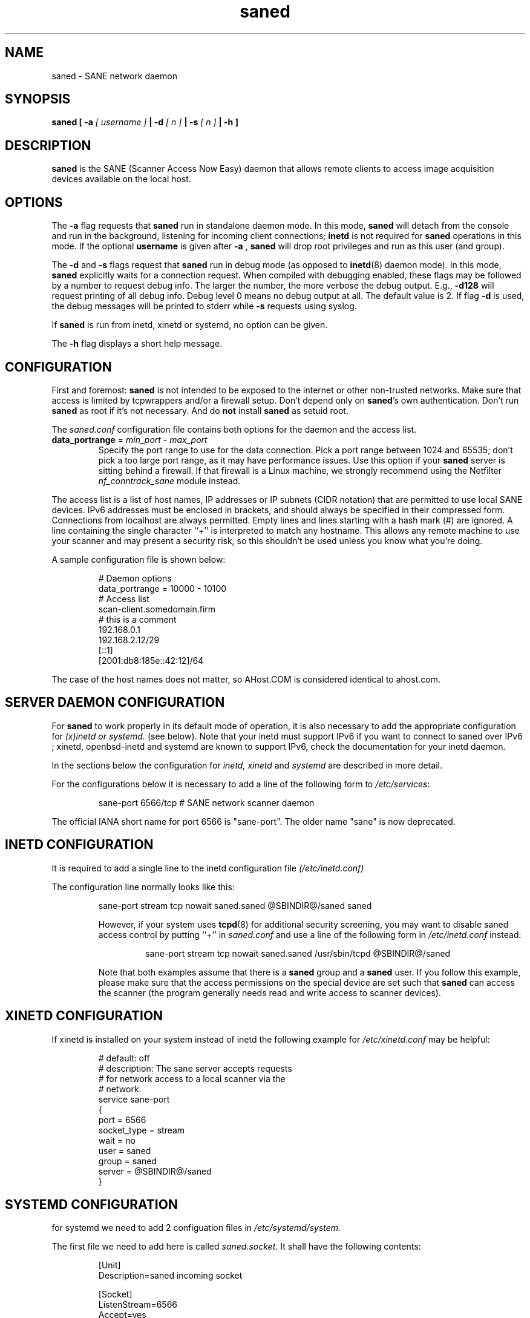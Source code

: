 .TH saned 8 "20 Apr 2009" "@PACKAGEVERSION@" "SANE Scanner Access Now Easy"
.IX saned
.SH NAME
saned \- SANE network daemon
.SH SYNOPSIS
.B saned
.B [ \-a 
.I [ username ]
.B | \-d 
.I [ n ]
.B | \-s
.I [ n ]
.B | \-h
.B ]
.SH DESCRIPTION
.B saned
is the SANE (Scanner Access Now Easy) daemon that allows remote clients
to access image acquisition devices available on the local host.
.SH OPTIONS
.PP
The
.B \-a
flag requests that
.B saned
run in standalone daemon mode. In this mode, 
.B saned
will detach from the console and run in the background, listening for incoming
client connections; 
.B inetd
is not required for
.B saned
operations in this mode. If the optional
.B username
is given after
.B \-a
,
.B saned
will drop root privileges and run as this user (and group).
.PP
The
.B \-d
and
.B \-s
flags request that
.B saned
run in debug mode (as opposed to
.BR inetd (8)
daemon mode).  In this mode,
.B saned
explicitly waits for a connection request.  When compiled with
debugging enabled, these flags may be followed by a number to request
debug info. The larger the number, the more verbose the debug output.
E.g.,
.B \-d128
will request printing of all debug info. Debug level 0 means no debug output
at all. The default value is 2. If flag
.B \-d
is used, the debug messages will be printed to stderr while
.B \-s
requests using syslog.
.PP
If 
.B saned
is run from inetd, xinetd or systemd, no option can be given.
.PP
The
.B \-h
flag displays a short help message.
.SH CONFIGURATION
First and foremost: 
.B saned
is not intended to be exposed to the internet or other non-trusted
networks. Make sure that access is limited by tcpwrappers and/or a firewall
setup. Don't depend only on 
.BR saned 's
own authentication. Don't run
.B saned
as root if it's not necessary. And do
.B not
install
.B saned
as setuid root.
.PP
The 
.I saned.conf
configuration file contains both options for the daemon and the access
list.
.TP
\fBdata_portrange\fP = \fImin_port\fP - \fImax_port\fP
Specify the port range to use for the data connection. Pick a port
range between 1024 and 65535; don't pick a too large port range, as it
may have performance issues. Use this option if your \fBsaned\fP
server is sitting behind a firewall. If that firewall is a Linux
machine, we strongly recommend using the Netfilter
\fInf_conntrack_sane\fP module instead.
.PP
The access list is a list of host names, IP addresses or IP subnets
(CIDR notation) that are permitted to use local SANE devices. IPv6
addresses must be enclosed in brackets, and should always be specified
in their compressed form. Connections from localhost are always
permitted. Empty lines and lines starting with a hash mark (#) are
ignored. A line containing the single character ``+'' is interpreted
to match any hostname. This allows any remote machine to use your
scanner and may present a security risk, so this shouldn't be used
unless you know what you're doing.
.PP
A sample configuration file is shown below:
.PP
.RS
# Daemon options
.br
data_portrange = 10000 - 10100
.br
# Access list
.br
scan\-client.somedomain.firm
.br
# this is a comment
.br
192.168.0.1
.br
192.168.2.12/29
.br
[::1]
.br
[2001:db8:185e::42:12]/64
.RE
.PP
The case of the host names does not matter, so AHost.COM is considered
identical to ahost.com.
.SH SERVER DAEMON CONFIGURATION
For
.B saned
to work properly in its default mode of operation, it is also necessary to 
add the appropriate configuration for 
.I (x)inetd or systemd.
(see below).
Note that your inetd must support IPv6 if you
want to connect to saned over IPv6 ; xinetd, openbsd-inetd and systemd 
are known to support IPv6, check the documentation for your inetd daemon.
.PP
In the sections below the configuration for 
.I inetd, xinetd
and
.I systemd
are described in more detail.
.PP
For the configurations below it is necessary to add a line of the following 
form to
.IR /etc/services :
.PP
.RS
sane\-port 6566/tcp # SANE network scanner daemon
.RE
.PP
The official IANA short name for port 6566 is "sane\-port". The older name 
"sane" is now deprecated.
.SH INETD CONFIGURATION
It is required to add a single line to the inetd configuration file
.IR (/etc/inetd.conf)
.
.PP
The configuration line normally looks like this:
.PP
.RS
sane\-port stream tcp nowait saned.saned @SBINDIR@/saned saned
.E
.PP
However, if your system uses
.BR tcpd (8)
for additional security screening, you may want to disable saned
access control by putting ``+'' in
.IR saned.conf
and use a line of the following form in
.IR /etc/inetd.conf
instead:
.PP
.RS
sane\-port stream tcp nowait saned.saned /usr/sbin/tcpd @SBINDIR@/saned
.RE
.PP
Note that both examples assume that there is a
.B saned
group and a
.B saned
user.  If you follow this example, please make sure that the 
access permissions on the special device are set such that
.B saned
can access the scanner (the program generally needs read and
write access to scanner devices).
.SH XINETD CONFIGURATION
If xinetd is installed on your system instead of inetd the following example
for 
.I /etc/xinetd.conf 
may be helpful:
.PP
.RS
.ft CR
.nf
# default: off
# description: The sane server accepts requests 
# for network access to a local scanner via the
# network.
service sane\-port
{
   port        = 6566
   socket_type = stream
   wait        = no
   user        = saned
   group       = saned
   server      = @SBINDIR@/saned
}
.fi
.ft R
.RE
.SH SYSTEMD CONFIGURATION
for systemd we need to add 2 configuation files in 
.I /etc/systemd/system.
.PP
The first file we need to add here is called 
.I saned.socket. 
It shall have
the following contents:
.PP
.RS
.ft CR
.nf
[Unit]
Description=saned incoming socket

[Socket]
ListenStream=6566
Accept=yes
MaxConnections=1

[Install]
WantedBy=sockets.target
.fi
.ft R
.RE
.PP
The second file to be added is 
.I saned@.service 
with the following contents:
.PP
.RS
.ft CR
.nf
[Unit]
Description=Scanner Service
Requires=saned.socket

[Service]
ExecStart=/usr/sbin/saned
User=saned
Group=saned
StandardInput=null
StandardOutput=syslog
StandardError=syslog
# Environment=SANE_CONFIG_DIR=@CONFIGDIR@ SANE_DEBUG_DLL=255
.fi
.ft R
.RE
.PP
Is you need to set an environment variable for saned like
.B SANE_CONFIG_DIR
you will have to remove the # on the last line and set the variable 
appropriately.  Multiple variables can be set by separating the assignments 
by spaces as shown in the example above.
.PP
Unlike 
.I (x)inetd
systemd allows debugging output from backends set using
.B SANE_DEBUG_<backend_name> 
to be captured. With the service unit as described above, the debugging output is 
forwarded to the system log.
.SH FILES
.TP
.I /etc/hosts.equiv
The hosts listed in this file are permitted to access all local SANE
devices.  Caveat: this file imposes serious security risks and its use
is not recommended.
.TP
.I @CONFIGDIR@/saned.conf
Contains a list of hosts permitted to access local SANE devices (see
also description of
.B SANE_CONFIG_DIR
below).
.TP
.I @CONFIGDIR@/saned.users
If this file contains lines of the form

user:password:backend

access to the listed backends is restricted. A backend may be listed multiple
times for different user/password combinations. The server uses MD5 hashing
if supported by the client.
.SH ENVIRONMENT
.TP
.B SANE_CONFIG_DIR
This environment variable specifies the list of directories that may
contain the configuration file.  Under UNIX, the directories are
separated by a colon (`:'), under OS/2, they are separated by a
semi-colon (`;').  If this variable is not set, the configuration file
is searched in two default directories: first, the current working
directory (".") and then in @CONFIGDIR@.  If the value of the
environment variable ends with the directory separator character, then
the default directories are searched after the explicitly specified
directories.  For example, setting
.B SANE_CONFIG_DIR
to "/tmp/config:" would result in directories "tmp/config", ".", and
"@CONFIGDIR@" being searched (in this order).

.SH "SEE ALSO"
.BR sane (7),
.BR scanimage (1),
.BR xscanimage (1),
.BR xcam (1),
.BR sane\-dll (5),
.BR sane\-net (5),
.BR sane\-"backendname" (5)
.br
.I http://www.penguin-breeder.org/?page=sane\-net
.SH AUTHOR
David Mosberger
